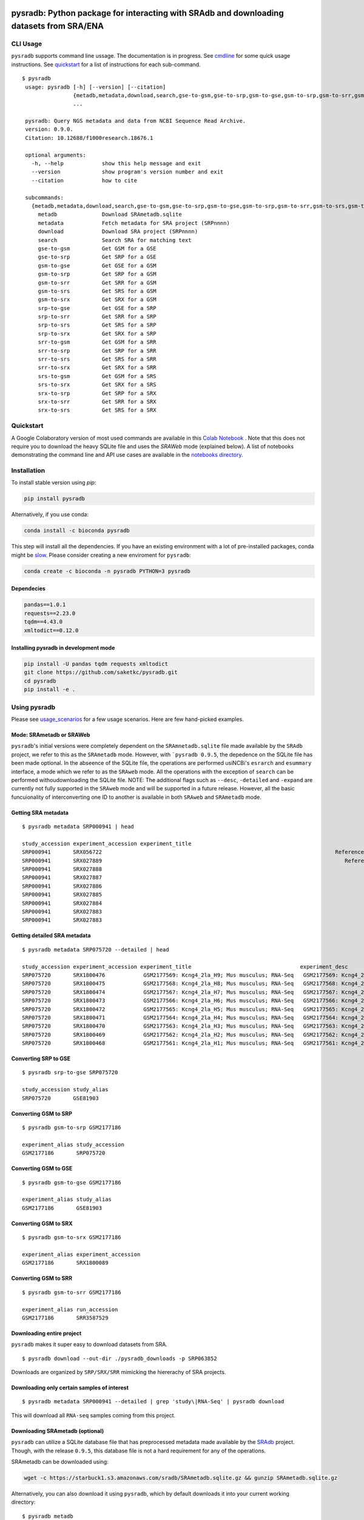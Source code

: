.. image:: https://raw.githubusercontent.com/saketkc/pysradb/master/docs/_static/pysradb_v3.png
    :target: https://raw.githubusercontent.com/saketkc/pysradb/master/docs/_static/pysradb_v3.png

########################################################################################
pysradb: Python package for interacting with SRAdb and downloading datasets from SRA/ENA
########################################################################################






.. image:: https://img.shields.io/pypi/v/pysradb.svg?style=flat-square
    :target: https://pypi.python.org/pypi/pysradb

.. image:: https://img.shields.io/badge/install%20with-bioconda-brightgreen.svg?style=flat-square
    :target: http://bioconda.github.io/recipes/pysradb/README.html

.. image:: https://zenodo.org/badge/159590788.svg
    :target: https://zenodo.org/badge/latestdoi/159590788

.. image:: https://img.shields.io/travis/saketkc/pysradb.svg?style=flat-square
    :target: https://travis-ci.com/saketkc/pysradb


.. image:: https://asciinema.org/a/0C3SjYmPTkkemldprUpdVhiKx.svg
    :target: https://asciinema.org/a/0C3SjYmPTkkemldprUpdVhiKx?speed=5&autoplay=1



*********
CLI Usage
*********

``pysradb`` supports command line ussage. The documentation
is in progress. See  `cmdline <https://github.com/saketkc/pysradb/blob/master/docs/cmdline.rst>`_ for
some quick usage instructions. See `quickstart <https://www.saket-choudhary.me/pysradb/quickstart.html#the-full-list-of-possible-pysradb-operations>`_ for
a list of instructions for each sub-command.


::

   $ pysradb
    usage: pysradb [-h] [--version] [--citation]
                   {metadb,metadata,download,search,gse-to-gsm,gse-to-srp,gsm-to-gse,gsm-to-srp,gsm-to-srr,gsm-to-srs,gsm-to-srx,srp-to-gse,srp-to-srr,srp-to-srs,srp-to-srx,srr-to-gsm,srr-to-srp,srr-to-srs,srr-to-srx,srs-to-gsm,srs-to-srx,srx-to-srp,srx-to-srr,srx-to-srs}
                   ...

    pysradb: Query NGS metadata and data from NCBI Sequence Read Archive.
    version: 0.9.0.
    Citation: 10.12688/f1000research.18676.1

    optional arguments:
      -h, --help            show this help message and exit
      --version             show program's version number and exit
      --citation            how to cite

    subcommands:
      {metadb,metadata,download,search,gse-to-gsm,gse-to-srp,gsm-to-gse,gsm-to-srp,gsm-to-srr,gsm-to-srs,gsm-to-srx,srp-to-gse,srp-to-srr,srp-to-srs,srp-to-srx,srr-to-gsm,srr-to-srp,srr-to-srs,srr-to-srx,srs-to-gsm,srs-to-srx,srx-to-srp,srx-to-srr,srx-to-srs}
        metadb              Download SRAmetadb.sqlite
        metadata            Fetch metadata for SRA project (SRPnnnn)
        download            Download SRA project (SRPnnnn)
        search              Search SRA for matching text
        gse-to-gsm          Get GSM for a GSE
        gse-to-srp          Get SRP for a GSE
        gsm-to-gse          Get GSE for a GSM
        gsm-to-srp          Get SRP for a GSM
        gsm-to-srr          Get SRR for a GSM
        gsm-to-srs          Get SRS for a GSM
        gsm-to-srx          Get SRX for a GSM
        srp-to-gse          Get GSE for a SRP
        srp-to-srr          Get SRR for a SRP
        srp-to-srs          Get SRS for a SRP
        srp-to-srx          Get SRX for a SRP
        srr-to-gsm          Get GSM for a SRR
        srr-to-srp          Get SRP for a SRR
        srr-to-srs          Get SRS for a SRR
        srr-to-srx          Get SRX for a SRR
        srs-to-gsm          Get GSM for a SRS
        srs-to-srx          Get SRX for a SRS
        srx-to-srp          Get SRP for a SRX
        srx-to-srr          Get SRR for a SRX
        srx-to-srs          Get SRS for a SRX


**********
Quickstart
**********

A Google Colaboratory version of most used commands are available in this `Colab Notebook <https://colab.research.google.com/drive/1C60V-jkcNZiaCra_V5iEyFs318jgVoUR>`_ . Note that this does not require you to download the heavy SQLite file and uses the `SRAWeb` mode (explained below).
A list of notebooks demonstrating the command line and API use cases are available in the `notebooks directory <https://github.com/saketkc/pysradb/tree/master/notebooks>`_.

************
Installation
************


To install stable version using `pip`:

.. code-block:: bash

   pip install pysradb

Alternatively, if you use conda:

.. code-block:: bash

   conda install -c bioconda pysradb

This step will install all the dependencies.
If you have an existing environment with a lot of pre-installed packages, conda might be `slow <https://github.com/bioconda/bioconda-recipes/issues/13774>`_.
Please consider creating a new enviroment for ``pysradb``:

.. code-block:: bash

   conda create -c bioconda -n pysradb PYTHON=3 pysradb

Dependecies
===========

.. code-block:: bash

   pandas==1.0.1
   requests==2.23.0
   tqdm==4.43.0
   xmltodict==0.12.0


Installing pysradb in development mode
======================================

.. code-block:: bash

   pip install -U pandas tqdm requests xmltodict
   git clone https://github.com/saketkc/pysradb.git
   cd pysradb
   pip install -e .



*************
Using pysradb
*************

Please see `usage_scenarios <https://saket-choudhary.me/pysradb/usage_scenarios.html>`_ for a few usage scenarios.
Here are few hand-picked examples.


Mode: SRAmetadb or SRAWeb
=========================

``pysradb``'s initial versions were completely dependent on the ``SRAmnetadb.sqlite`` file made available by the ``SRAdb`` project, we refer to this as the ``SRAmetadb`` mode. However, with ```pysradb 0.9.5``, the depedence on the SQLite file has been made optional. In the abseence of the SQLite file, the operations are performed usiNCBi's ``esrarch`` and ``esummary`` interface, a mode which we refer to as the ``SRAweb`` mode.  All the operations
with the exception of ``search`` can be performed withoudownloading the SQLite file.
NOTE: The additional flags such as ``--desc``, ``-detailed`` and ``-expand`` are currently not fully supported in the ``SRAweb`` mode and will be supported in a future release. However, all the basic funcuionality of interconverting one ID to another is available in both ``SRAweb`` and ``SRAmetadb`` mode.


Getting SRA metadata
====================

::

    $ pysradb metadata SRP000941 | head

    study_accession experiment_accession experiment_title                                                                                                                 experiment_desc                                                                                                                  organism_taxid  organism_name library_strategy library_source  library_selection sample_accession sample_title instrument                    total_spots total_size    run_accession run_total_spots run_total_bases
    SRP000941       SRX056722                                                                         Reference Epigenome: ChIP-Seq Analysis of H3K27ac in hESC H1 Cells                                                               Reference Epigenome: ChIP-Seq Analysis of H3K27ac in hESC H1 Cells  9606            Homo sapiens       ChIP-Seq           GENOMIC    ChIP            SRS184466                              Illumina HiSeq 2000    26900401     531654480   SRR179707     26900401         807012030
    SRP000941       SRX027889                                                                            Reference Epigenome: ChIP-Seq Analysis of H2AK5ac in hESC Cells                                                                  Reference Epigenome: ChIP-Seq Analysis of H2AK5ac in hESC Cells  9606            Homo sapiens       ChIP-Seq           GENOMIC    ChIP            SRS116481                      Illumina Genome Analyzer II    37528590     779578968   SRR067978     37528590        1351029240
    SRP000941       SRX027888                                                                                     Reference Epigenome: ChIP-Seq Input from hESC H1 Cells                                                                           Reference Epigenome: ChIP-Seq Input from hESC H1 Cells  9606            Homo sapiens       ChIP-Seq           GENOMIC  RANDOM            SRS116483                      Illumina Genome Analyzer II    13603127    3232309537   SRR067977     13603127         489712572
    SRP000941       SRX027887                                                                                     Reference Epigenome: ChIP-Seq Input from hESC H1 Cells                                                                           Reference Epigenome: ChIP-Seq Input from hESC H1 Cells  9606            Homo sapiens       ChIP-Seq           GENOMIC  RANDOM            SRS116562                      Illumina Genome Analyzer II    22430523     506327844   SRR067976     22430523         807498828
    SRP000941       SRX027886                                                                                     Reference Epigenome: ChIP-Seq Input from hESC H1 Cells                                                                           Reference Epigenome: ChIP-Seq Input from hESC H1 Cells  9606            Homo sapiens       ChIP-Seq           GENOMIC  RANDOM            SRS116560                      Illumina Genome Analyzer II    15342951     301720436   SRR067975     15342951         552346236
    SRP000941       SRX027885                                                                                     Reference Epigenome: ChIP-Seq Input from hESC H1 Cells                                                                           Reference Epigenome: ChIP-Seq Input from hESC H1 Cells  9606            Homo sapiens       ChIP-Seq           GENOMIC  RANDOM            SRS116482                      Illumina Genome Analyzer II    39725232     851429082   SRR067974     39725232        1430108352
    SRP000941       SRX027884                                                                                     Reference Epigenome: ChIP-Seq Input from hESC H1 Cells                                                                           Reference Epigenome: ChIP-Seq Input from hESC H1 Cells  9606            Homo sapiens       ChIP-Seq           GENOMIC  RANDOM            SRS116481                      Illumina Genome Analyzer II    32633277     544478483   SRR067973     32633277        1174797972
    SRP000941       SRX027883                                                                                     Reference Epigenome: ChIP-Seq Input from hESC H1 Cells                                                                           Reference Epigenome: ChIP-Seq Input from hESC H1 Cells  9606            Homo sapiens       ChIP-Seq           GENOMIC  RANDOM            SRS004118                      Illumina Genome Analyzer II    22150965    3262293717   SRR067972      9357767         336879612
    SRP000941       SRX027883                                                                                     Reference Epigenome: ChIP-Seq Input from hESC H1 Cells                                                                           Reference Epigenome: ChIP-Seq Input from hESC H1 Cells  9606            Homo sapiens       ChIP-Seq           GENOMIC  RANDOM            SRS004118                      Illumina Genome Analyzer II    22150965    3262293717   SRR067971     12793198         460555128


Getting detailed SRA metadata
=============================

::

    $ pysradb metadata SRP075720 --detailed | head

    study_accession experiment_accession experiment_title                                  experiment_desc                                   organism_taxid  organism_name library_strategy library_source  library_selection sample_accession sample_title instrument           total_spots total_size run_accession run_total_spots run_total_bases
    SRP075720       SRX1800476            GSM2177569: Kcng4_2la_H9; Mus musculus; RNA-Seq   GSM2177569: Kcng4_2la_H9; Mus musculus; RNA-Seq  10090           Mus musculus  RNA-Seq          TRANSCRIPTOMIC  cDNA              SRS1467643                    Illumina HiSeq 2500  2547148      97658407  SRR3587912    2547148         127357400
    SRP075720       SRX1800475            GSM2177568: Kcng4_2la_H8; Mus musculus; RNA-Seq   GSM2177568: Kcng4_2la_H8; Mus musculus; RNA-Seq  10090           Mus musculus  RNA-Seq          TRANSCRIPTOMIC  cDNA              SRS1467642                    Illumina HiSeq 2500  2676053     101904264  SRR3587911    2676053         133802650
    SRP075720       SRX1800474            GSM2177567: Kcng4_2la_H7; Mus musculus; RNA-Seq   GSM2177567: Kcng4_2la_H7; Mus musculus; RNA-Seq  10090           Mus musculus  RNA-Seq          TRANSCRIPTOMIC  cDNA              SRS1467641                    Illumina HiSeq 2500  1603567      61729014  SRR3587910    1603567          80178350
    SRP075720       SRX1800473            GSM2177566: Kcng4_2la_H6; Mus musculus; RNA-Seq   GSM2177566: Kcng4_2la_H6; Mus musculus; RNA-Seq  10090           Mus musculus  RNA-Seq          TRANSCRIPTOMIC  cDNA              SRS1467640                    Illumina HiSeq 2500  2498920      94977329  SRR3587909    2498920         124946000
    SRP075720       SRX1800472            GSM2177565: Kcng4_2la_H5; Mus musculus; RNA-Seq   GSM2177565: Kcng4_2la_H5; Mus musculus; RNA-Seq  10090           Mus musculus  RNA-Seq          TRANSCRIPTOMIC  cDNA              SRS1467639                    Illumina HiSeq 2500  2226670      83473957  SRR3587908    2226670         111333500
    SRP075720       SRX1800471            GSM2177564: Kcng4_2la_H4; Mus musculus; RNA-Seq   GSM2177564: Kcng4_2la_H4; Mus musculus; RNA-Seq  10090           Mus musculus  RNA-Seq          TRANSCRIPTOMIC  cDNA              SRS1467638                    Illumina HiSeq 2500  2269546      87486278  SRR3587907    2269546         113477300
    SRP075720       SRX1800470            GSM2177563: Kcng4_2la_H3; Mus musculus; RNA-Seq   GSM2177563: Kcng4_2la_H3; Mus musculus; RNA-Seq  10090           Mus musculus  RNA-Seq          TRANSCRIPTOMIC  cDNA              SRS1467636                    Illumina HiSeq 2500  2333284      88669838  SRR3587906    2333284         116664200
    SRP075720       SRX1800469            GSM2177562: Kcng4_2la_H2; Mus musculus; RNA-Seq   GSM2177562: Kcng4_2la_H2; Mus musculus; RNA-Seq  10090           Mus musculus  RNA-Seq          TRANSCRIPTOMIC  cDNA              SRS1467637                    Illumina HiSeq 2500  2071159      79689296  SRR3587905    2071159         103557950
    SRP075720       SRX1800468            GSM2177561: Kcng4_2la_H1; Mus musculus; RNA-Seq   GSM2177561: Kcng4_2la_H1; Mus musculus; RNA-Seq  10090           Mus musculus  RNA-Seq          TRANSCRIPTOMIC  cDNA              SRS1467635                    Illumina HiSeq 2500  2321657      89307894  SRR3587904    2321657         116082850



Converting SRP to GSE
=====================

::

    $ pysradb srp-to-gse SRP075720

    study_accession study_alias
    SRP075720       GSE81903


Converting GSM to SRP
=====================

::

    $ pysradb gsm-to-srp GSM2177186

    experiment_alias study_accession
    GSM2177186       SRP075720


Converting GSM to GSE
=====================

::

    $ pysradb gsm-to-gse GSM2177186

    experiment_alias study_alias
    GSM2177186       GSE81903


Converting GSM to SRX
=====================

::

    $ pysradb gsm-to-srx GSM2177186

    experiment_alias experiment_accession
    GSM2177186       SRX1800089


Converting GSM to SRR
=====================

::

    $ pysradb gsm-to-srr GSM2177186

    experiment_alias run_accession
    GSM2177186       SRR3587529



Downloading entire project
==========================

``pysradb`` makes it super easy to download datasets from SRA.

::

    $ pysradb download --out-dir ./pysradb_downloads -p SRP063852

Downloads are organized by ``SRP/SRX/SRR`` mimicking the hiererachy of SRA projects.


Downloading only certain samples of interest
============================================

::

    $ pysradb metadata SRP000941 --detailed | grep 'study\|RNA-Seq' | pysradb download

This will download all ``RNA-seq`` samples coming from this project.


Downloading SRAmetadb (optional)
=================================

``pysradb`` can utilize a SQLite database file that has preprocessed metadata made available by the
`SRAdb <https://bmcbioinformatics.biomedcentral.com/articles/10.1186/1471-2105-14-19>`_ project.
Though, with the release ``0.9.5``, this database file is not a hard requirement for any of the operations.


SRAmetadb can be downloaded using:

.. code-block:: bash

   wget -c https://starbuck1.s3.amazonaws.com/sradb/SRAmetadb.sqlite.gz && gunzip SRAmetadb.sqlite.gz

Alternatively, you can also download it using ``pysradb``, which by default downloads it into your
current working directory:


::

    $ pysradb metadb

You can also specify an alternate directory for download by supplying the ``--out-dir <OUT_DIR>`` argument.


Search [Requires SRAmetadb]
===========================

Search for all projects containing "ribosome profiling":

::

   $  pysradb search "ribosome profiling" --db SRAmetadb.sqlite | head

    study_accession experiment_accession sample_accession run_accession
    DRP000927       DRX002899            DRS002983        DRR003575
    DRP000927       DRX002900            DRS002992        DRR003576
    DRP000927       DRX002901            DRS003001        DRR003577
    DRP000927       DRX002902            DRS003010        DRR003578
    DRP000927       DRX002903            DRS003019        DRR003579
    DRP000927       DRX002904            DRS003028        DRR003580
    DRP000927       DRX002905            DRS003037        DRR003581
    DRP000927       DRX002906            DRS003038        DRR003582
    DRP003075       DRX019536            DRS026974        DRR021383



**************
Demo Notebooks
**************

These notebooks document all the possible features of `pysradb`:

1. `Python API <https://colab.research.google.com/github/saketkc/pysradb/blob/master/notebooks/01.Python-API_demo.ipynb>`_
2. `Downloading datasets from SRA - command line <https://colab.research.google.com/github/saketkc/pysradb/blob/master/notebooks/02.Commandline_download.ipynb>`_
3. `Parallely download multiple datasets - Python API <https://colab.research.google.com/github/saketkc/pysradb/blob/master/notebooks/03.ParallelDownload.ipynb>`_
4. `Converting SRA-to-fastq - command line (requires conda) <https://colab.research.google.com/github/saketkc/pysradb/blob/master/notebooks/04.SRA_to_fastq_conda.ipynb>`_
5. `Downloading subsets of a project - Python API <https://colab.research.google.com/github/saketkc/pysradb/blob/master/notebooks/05.Downloading_subsets_of_a_project.ipynb>`_


***********
Publication
***********

 `pysradb: A Python package to query next-generation sequencing metadata and data from NCBI Sequence Read Archive <https://f1000research.com/articles/8-532/v1>`_


 Presentation slides from BOSC (ISMB-ECCB) 2019: https://f1000research.com/slides/8-1183
 
 
********
Citation
********

Choudhary, Saket. "pysradb: A Python Package to Query next-Generation Sequencing Metadata and Data from NCBI Sequence Read Archive." F1000Research, vol. 8, F1000 (Faculty of 1000 Ltd), Apr. 2019, p. 532 (https://f1000research.com/articles/8-532/v1)

::

    @article{Choudhary2019,
    doi = {10.12688/f1000research.18676.1},
    url = {https://doi.org/10.12688/f1000research.18676.1},
    year = {2019},
    month = apr,
    publisher = {F1000 (Faculty of 1000 Ltd)},
    volume = {8},
    pages = {532},
    author = {Saket Choudhary},
    title = {pysradb: A {P}ython package to query next-generation sequencing metadata and data from {NCBI} {S}equence {R}ead {A}rchive},
    journal = {F1000Research}
    }


Zenodo archive: https://zenodo.org/badge/latestdoi/159590788

Zenodo DOI: 10.5281/zenodo.2306881


**********
Questions?
**********

Join our `Slack Channel <https://join.slack.com/t/pysradb/shared_invite/zt-f01jndpy-KflPu3Be5Aq3FzRh5wj1Ug>`_ or open an `issue<https://github.com/saketkc/pysradb/issues>`_.

* Free software: BSD license
* Documentation: https://saketkc.github.io/pysradb

